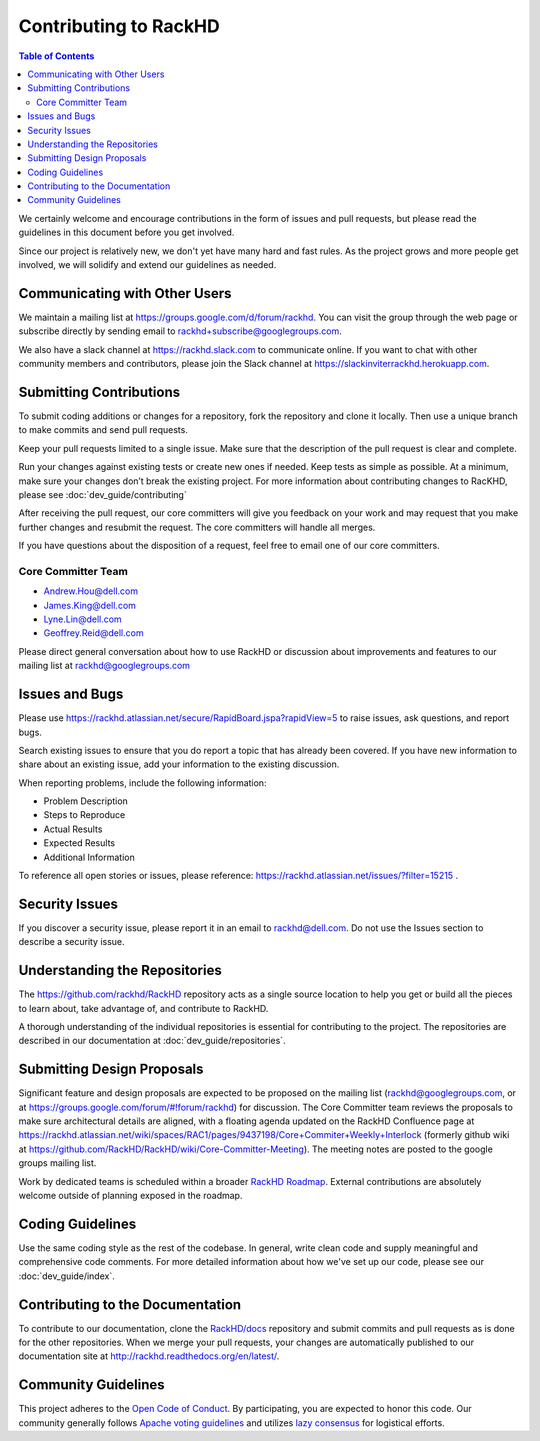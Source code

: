 Contributing to RackHD
=============================

.. contents:: Table of Contents
   :depth: 2

We certainly welcome and encourage contributions in the form of issues and pull requests, but please read the
guidelines in this document before you get involved.

Since our project is relatively new, we don't yet have many hard and fast rules. As the project grows and more
people get involved, we will solidify and extend our guidelines as needed.


Communicating with Other Users
------------------------------

We maintain a mailing list at https://groups.google.com/d/forum/rackhd. You can visit the group through the web page or subscribe directly by sending email to rackhd+subscribe@googlegroups.com.

We also have a slack channel at https://rackhd.slack.com to communicate online. If you want to chat with other community members and contributors, please join the Slack channel at https://slackinviterrackhd.herokuapp.com.


Submitting Contributions
-----------------------------

To submit coding additions or changes for a repository, fork the repository and clone it locally. Then use a unique branch to make commits and send pull requests.

Keep your pull requests limited to a single issue. Make sure that the description of the pull request is clear and complete.

Run your changes against existing tests or create new ones if needed. Keep tests as simple as possible.  At a minimum, make sure your changes don’t break the existing project.
For more information about contributing changes to RacKHD, please see :doc:`dev_guide/contributing`

After receiving the pull request, our core committers will give you feedback on your work and may request that you make further changes and resubmit the request. The core committers will handle all merges.

If you have questions about the disposition of a request, feel free to email one of our core committers.

Core Committer Team
~~~~~~~~~~~~~~~~~~~~~~~~~~~~~

* Andrew.Hou@dell.com
* James.King@dell.com
* Lyne.Lin@dell.com
* Geoffrey.Reid@dell.com


Please direct general conversation about how to use RackHD or discussion about improvements and features to our mailing list at rackhd@googlegroups.com


Issues and Bugs
-----------------------------

Please use https://rackhd.atlassian.net/secure/RapidBoard.jspa?rapidView=5 to raise issues, ask questions, and report bugs.

Search existing issues to ensure that you do report a topic that has already been covered. If you have new information to share about an existing issue, add your information to the existing discussion.

When reporting problems, include the following information:

* Problem Description
* Steps to Reproduce
* Actual Results
* Expected Results
* Additional Information

To reference all open stories or issues, please reference: https://rackhd.atlassian.net/issues/?filter=15215 .

Security Issues
-----------------------------

If you discover a security issue, please report it in an email to rackhd@dell.com. Do not use the Issues section to describe a security issue.


Understanding the Repositories
------------------------------

The https://github.com/rackhd/RackHD repository acts as a single source location to help you get or build all the pieces to learn about, take advantage of, and contribute to RackHD.

A thorough understanding of the individual repositories is essential for contributing to the project. The repositories are described in our documentation
at :doc:`dev_guide/repositories`.


Submitting Design Proposals
-----------------------------

Significant feature and design proposals are expected to be proposed on the mailing list (rackhd@googlegroups.com, or at https://groups.google.com/forum/#!forum/rackhd)
for discussion. The Core Committer team reviews the proposals to make sure architectural details are aligned, with a floating agenda updated on the
RackHD Confluence page at https://rackhd.atlassian.net/wiki/spaces/RAC1/pages/9437198/Core+Commiter+Weekly+Interlock (formerly github wiki at https://github.com/RackHD/RackHD/wiki/Core-Committer-Meeting). The meeting notes are posted to the google groups mailing list.

Work by dedicated teams is scheduled within a broader `RackHD Roadmap`_. External contributions are absolutely welcome outside of planning exposed in the
roadmap.

.. _RackHD Roadmap: https://github.com/RackHD/RackHD/wiki/roadmap



Coding Guidelines
-----------------------------

Use the same coding style as the rest of the codebase. In general, write clean code and supply meaningful and comprehensive code comments. For more
detailed information about how we've set up our code, please see our :doc:`dev_guide/index`.


Contributing to the Documentation
---------------------------------

To contribute to our documentation, clone the `RackHD/docs`_ repository and submit commits and pull requests as is done for the other repositories.
When we merge your pull requests, your changes are automatically published to our documentation site at http://rackhd.readthedocs.org/en/latest/.

.. _RackHD/docs: https://github.com/RackHD/docs



Community Guidelines
-----------------------------

This project adheres to the `Open Code of Conduct`_. By participating, you are expected to honor this code.
Our community generally follows `Apache voting guidelines`_ and utilizes `lazy consensus`_ for logistical efforts.

.. _Open Code of Conduct: http://todogroup.org/opencodeofconduct/#RackHD/rackhd@emc.com
.. _Apache voting guidelines: http://www.apache.org/foundation/voting.html
.. _lazy consensus: http://en.osswiki.info/concepts/lazy_consensus


